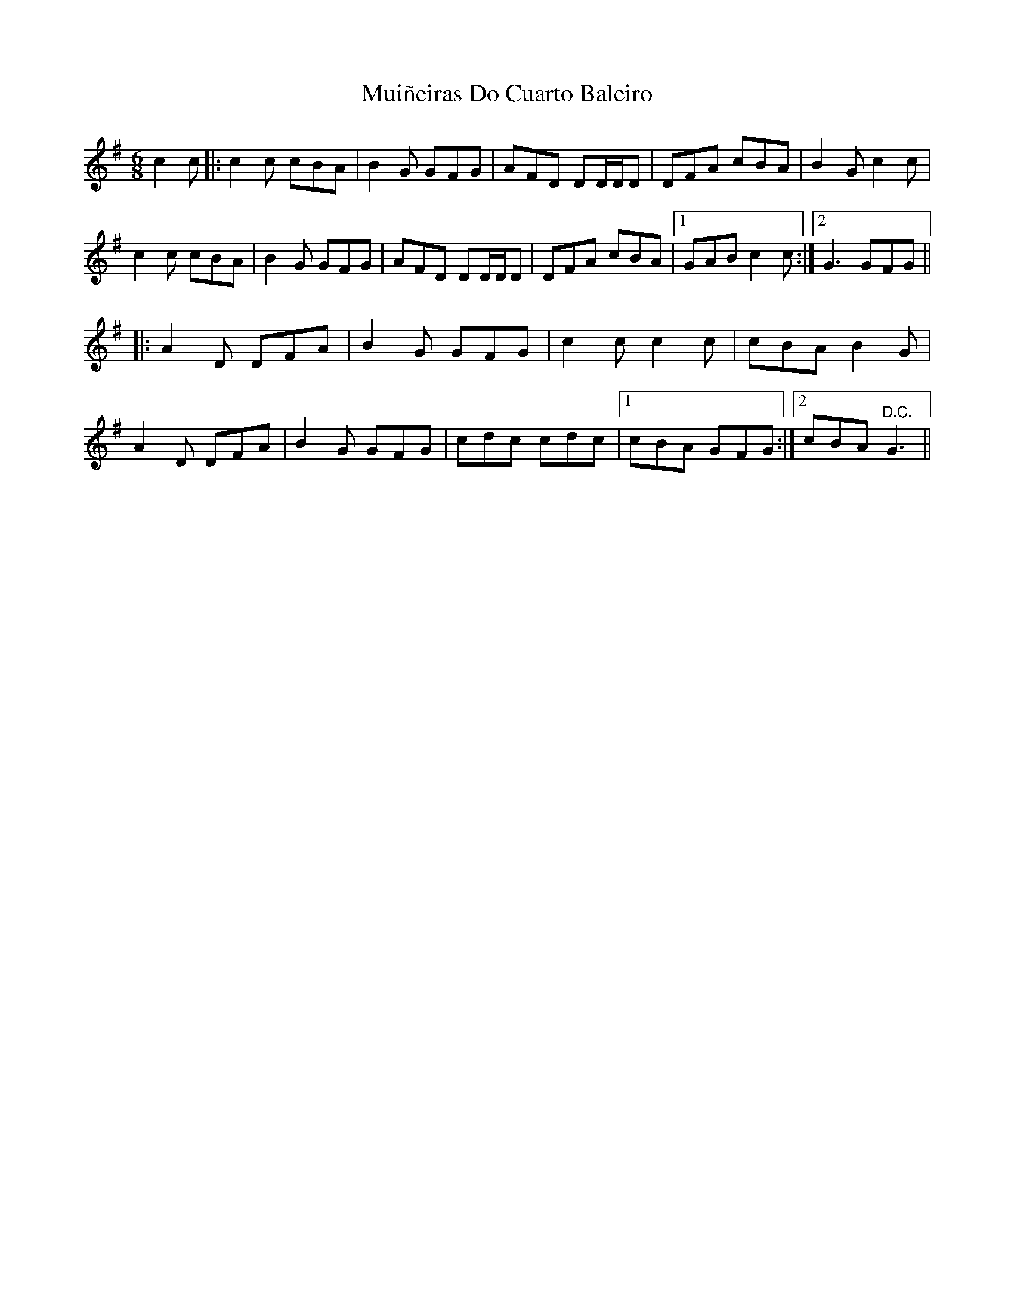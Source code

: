 X: 28386
T: Muiñeiras Do Cuarto Baleiro
R: jig
M: 6/8
K: Gmajor
c2c|:c2c cBA|B2G GFG|AFD DD/D/D|DFA cBA|B2G c2c|
c2c cBA|B2G GFG|AFD DD/D/D|DFA cBA|1 GAB c2c:|2 G3 GFG||
|:A2D DFA|B2G GFG|c2c c2c|cBA B2G|
A2D DFA|B2G GFG|cdc cdc|1 cBA GFG:|2 cBA "D.C."G3||

